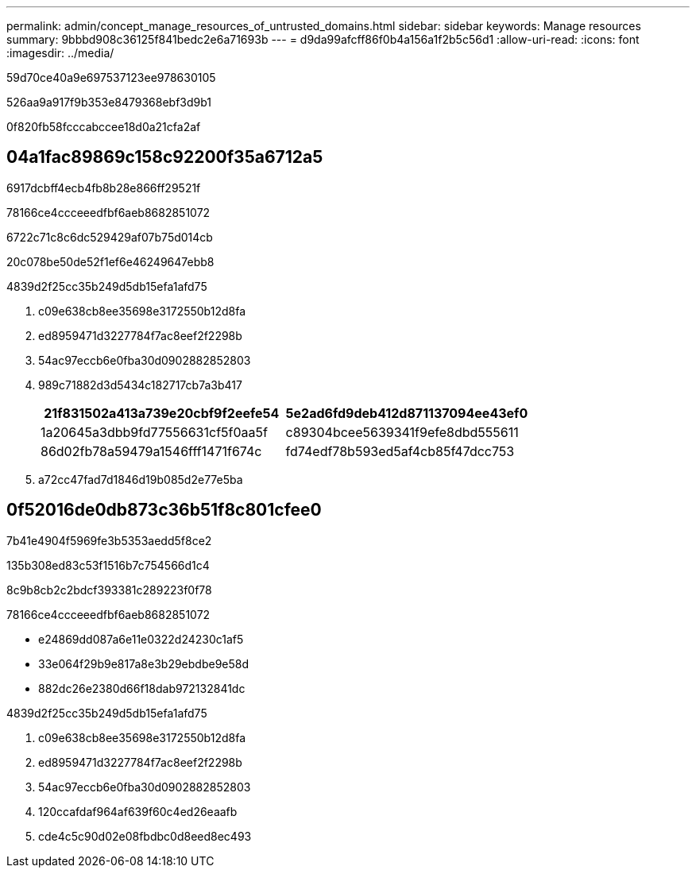 ---
permalink: admin/concept_manage_resources_of_untrusted_domains.html 
sidebar: sidebar 
keywords: Manage resources 
summary: 9bbbd908c36125f841bedc2e6a71693b 
---
= d9da99afcff86f0b4a156a1f2b5c56d1
:allow-uri-read: 
:icons: font
:imagesdir: ../media/


[role="lead"]
59d70ce40a9e697537123ee978630105

526aa9a917f9b353e8479368ebf3d9b1

0f820fb58fcccabccee18d0a21cfa2af



== 04a1fac89869c158c92200f35a6712a5

6917dcbff4ecb4fb8b28e866ff29521f

78166ce4ccceeedfbf6aeb8682851072

6722c71c8c6dc529429af07b75d014cb

20c078be50de52f1ef6e46249647ebb8

4839d2f25cc35b249d5db15efa1afd75

. c09e638cb8ee35698e3172550b12d8fa
. ed8959471d3227784f7ac8eef2f2298b
. 54ac97eccb6e0fba30d0902882852803
. 989c71882d3d5434c182717cb7a3b417
+
|===
| 21f831502a413a739e20cbf9f2eefe54 | 5e2ad6fd9deb412d871137094ee43ef0 


 a| 
1a20645a3dbb9fd77556631cf5f0aa5f
 a| 
c89304bcee5639341f9efe8dbd555611



 a| 
86d02fb78a59479a1546fff1471f674c
 a| 
fd74edf78b593ed5af4cb85f47dcc753

|===
. a72cc47fad7d1846d19b085d2e77e5ba




== 0f52016de0db873c36b51f8c801cfee0

7b41e4904f5969fe3b5353aedd5f8ce2

.135b308ed83c53f1516b7c754566d1c4
8c9b8cb2c2bdcf393381c289223f0f78

78166ce4ccceeedfbf6aeb8682851072

* e24869dd087a6e11e0322d24230c1af5
* 33e064f29b9e817a8e3b29ebdbe9e58d
* 882dc26e2380d66f18dab972132841dc


4839d2f25cc35b249d5db15efa1afd75

. c09e638cb8ee35698e3172550b12d8fa
. ed8959471d3227784f7ac8eef2f2298b
. 54ac97eccb6e0fba30d0902882852803
. 120ccafdaf964af639f60c4ed26eaafb
. cde4c5c90d02e08fbdbc0d8eed8ec493

